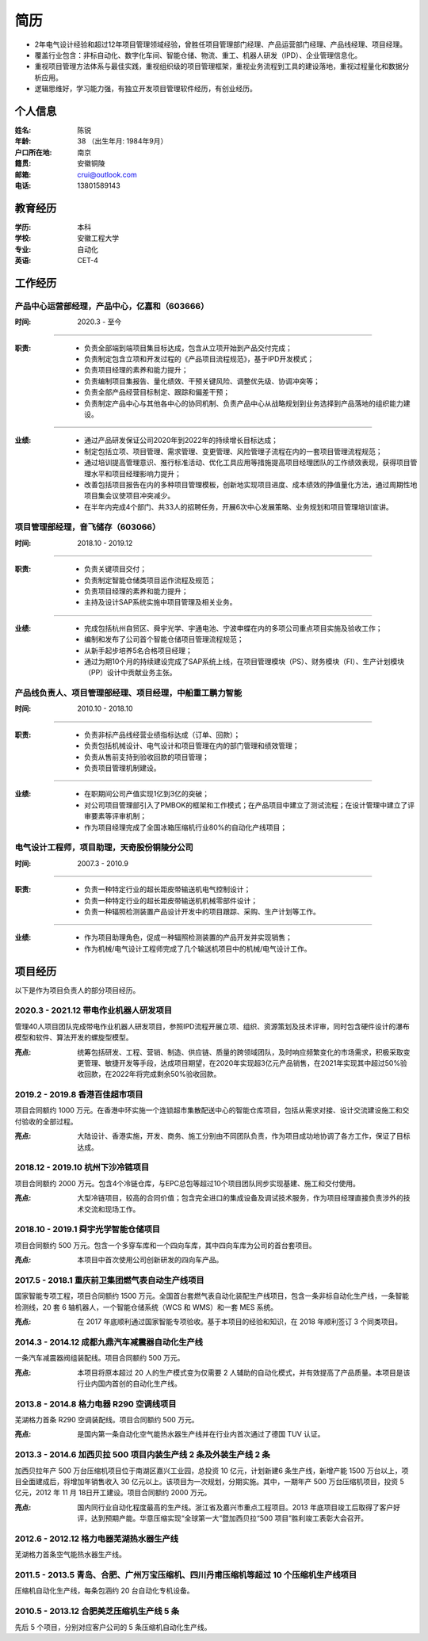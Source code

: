 简历
====

- 2年电气设计经验和超过12年项目管理领域经验，曾胜任项目管理部门经理、产品运营部门经理、产品线经理、项目经理。
- 覆盖行业包含：非标自动化、数字化车间、智能仓储、物流、重工、机器人研发（IPD）、企业管理信息化。
- 重视项目管理方法体系与最佳实践，重视组织级的项目管理框架，重视业务流程到工具的建设落地，重视过程量化和数据分析应用。
- 逻辑思维好，学习能力强，有独立开发项目管理软件经历，有创业经历。


个人信息
--------

:姓名: 陈锐
:年龄: 38 （出生年月: 1984年9月）
:户口所在地: 南京
:籍贯: 安徽铜陵
:邮箱: crui@outlook.com
:电话: 13801589143

教育经历
--------
:学历: 本科
:学校: 安徽工程大学
:专业: 自动化
:英语: CET-4

工作经历
--------
产品中心运营部经理，产品中心，亿嘉和（603666）
~~~~~~~~~~~~~~~~~~~~~~~~~~~~~~~~~~~~~~~~~~~~~~

:时间: 2020.3 - 至今

----

:职责: 
   - 负责全部端到端项目集目标达成，包含从立项开始到产品交付完成；
   - 负责制定包含立项和开发过程的《产品项目流程规范》，基于IPD开发模式；
   - 负责项目经理的素养和能力提升；
   - 负责编制项目集报告、量化绩效、干预关键风险、调整优先级、协调冲突等；
   - 负责全部产品经营目标制定、跟踪和偏差干预；
   - 负责制定产品中心与其他各中心的协同机制、负责产品中心从战略规划到业务选择到产品落地的组织能力建设。

----

:业绩: 
   - 通过产品研发保证公司2020年到2022年的持续增长目标达成；
   - 制定包括立项、项目管理、需求管理、变更管理、风险管理子流程在内的一套项目管理流程规范；
   - 通过培训提高管理意识、推行标准活动、优化工具应用等措施提高项目经理团队的工作绩效表现，获得项目管理水平和项目经理影响力提升；
   - 改善包括项目报告在内的多种项目管理模板，创新地实现项目进度、成本绩效的挣值量化方法，通过周期性地项目集会议使项目冲突减少。
   - 在半年内完成4个部门、共33人的招聘任务，开展6次中心发展策略、业务规划和项目管理培训宣讲。

项目管理部经理，音飞储存（603066）
~~~~~~~~~~~~~~~~~~~~~~~~~~~~~~~~~~~~

:时间: 2018.10 - 2019.12

----

:职责: 
   - 负责关键项目交付；
   - 负责制定智能仓储类项目运作流程及规范；
   - 负责项目经理的素养和能力提升；
   - 主持及设计SAP系统实施中项目管理及相关业务。

----

:业绩: 
   - 完成包括杭州自贸区、舜宇光学、宇通电池、宁波申蝶在内的多项公司重点项目实施及验收工作；
   - 编制和发布了公司首个智能仓储项目管理流程规范；
   - 从新手起步培养5名合格项目经理；
   - 通过为期10个月的持续建设完成了SAP系统上线，在项目管理模块（PS）、财务模块（FI）、生产计划模块（PP）设计中贡献业务主张。

产品线负责人、项目管理部经理、项目经理，中船重工鹏力智能
~~~~~~~~~~~~~~~~~~~~~~~~~~~~~~~~~~~~~~~~~~~~~~~~~~~~~~~~~

:时间: 2010.10 - 2018.10

----

:职责: 
   - 负责非标产品线经营业绩指标达成（订单、回款）；
   - 负责包括机械设计、电气设计和项目管理在内的部门管理和绩效管理；
   - 负责从售前支持到验收回款的项目管理；
   - 负责项目管理机制建设。

----

:业绩: 
   - 在职期间公司产值实现1亿到3亿的突破；
   - 对公司项目管理部引入了PMBOK的框架和工作模式；在产品项目中建立了测试流程；在设计管理中建立了评审要素等评审机制；
   - 作为项目经理完成了全国冰箱压缩机行业80%的自动化产线项目；

电气设计工程师，项目助理，天奇股份铜陵分公司
~~~~~~~~~~~~~~~~~~~~~~~~~~~~~~~~~~~~~~~~~~~~~~~~~~~~~~~~~

:时间: 2007.3 - 2010.9

----

:职责: 
   - 负责一种特定行业的超长距皮带输送机电气控制设计；
   - 负责一种特定行业的超长距皮带输送机机械零部件设计；
   - 负责一种辐照检测装置产品设计开发中的项目跟踪、采购、生产计划等工作。

----

:业绩: 
   - 作为项目助理角色，促成一种辐照检测装置的产品开发并实现销售；
   - 作为机械/电气设计工程师完成了几个输送机项目中的机械/电气设计工作。

项目经历
--------
以下是作为项目负责人的部分项目经历。

2020.3 - 2021.12 带电作业机器人研发项目
~~~~~~~~~~~~~~~~~~~~~~~~~~~~~~~~~~~~~~~~
管理40人项目团队完成带电作业机器人研发项目，参照IPD流程开展立项、组织、资源策划及技术评审，同时包含硬件设计的瀑布模型和软件、算法开发的螺旋型模型。

:亮点: 统筹包括研发、工程、营销、制造、供应链、质量的跨领域团队，及时响应频繁变化的市场需求，积极采取变更管理、敏捷开发等手段，达成项目期望，在2020年实现超3亿元产品销售，在2021年实现其中超过50%验收回款，在2022年将完成剩余50%验收回款。

2019.2 - 2019.8 香港百佳超市项目
~~~~~~~~~~~~~~~~~~~~~~~~~~~~~~~~~~~~~~
项目合同额约 1000 万元。在香港中环实施一个连锁超市集散配送中心的智能仓库项目，包括从需求对接、设计交流建设施工和交付验收的全部过程。
   
:亮点: 大陆设计、香港实施，开发、商务、施工分别由不同团队负责，作为项目成功地协调了各方工作，保证了目标达成。

2018.12 - 2019.10 杭州下沙冷链项目
~~~~~~~~~~~~~~~~~~~~~~~~~~~~~~~~~~~~~~
项目合同额约 2000 万元。包含4个冷链仓库，与EPC总包等超过10个项目团队同步实现基建、施工和交付使用。
   
:亮点: 大型冷链项目，较高的合同价值；包含完全进口的集成设备及调试技术服务，作为项目经理直接负责涉外的技术交流和现场工作。

2018.10 - 2019.1 舜宇光学智能仓储项目
~~~~~~~~~~~~~~~~~~~~~~~~~~~~~~~~~~~~~~
项目合同额约 500 万元。包含一个多穿车库和一个四向车库，其中四向车库为公司的首台套项目。
   
:亮点: 本项目中首次使用公司创新研发的四向车产品。

2017.5 - 2018.1 重庆前卫集团燃气表自动生产线项目
~~~~~~~~~~~~~~~~~~~~~~~~~~~~~~~~~~~~~~~~~~~~~~~~~~~~
国家智能专项工程，项目合同额约 1500 万元。全国首台套燃气表自动化装配生产线项目，包含一条非标自动化生产线，一条智能检测线，20 套 6 轴机器人，一个智能仓储系统（WCS 和 WMS）和一套 MES 系统。
   
:亮点: 在 2017 年底顺利通过国家智能专项验收。基于本项目的经验和知识，在 2018 年顺利签订 3 个同类项目。

2014.3 - 2014.12 成都九鼎汽车减震器自动化生产线
~~~~~~~~~~~~~~~~~~~~~~~~~~~~~~~~~~~~~~~~~~~~~~~~~~
一条汽车减震器阀组装配线。项目合同额约 500 万元。
   
:亮点: 本项目将原本超过 20 人的生产模式变为仅需要 2 人辅助的自动化模式，并有效提高了产品质量。本项目是该行业内国内首创的自动化生产线。

2013.8 - 2014.8 格力电器 R290 空调线项目
~~~~~~~~~~~~~~~~~~~~~~~~~~~~~~~~~~~~~~~~~~~~
芜湖格力首条 R290 空调装配线。项目合同额约 500 万元。

:亮点: 是国内第一条自动化空气能热水器生产线并在行业内首次通过了德国 TUV 认证。

2013.3 - 2014.6 加西贝拉 500 项目内装生产线 2 条及外装生产线 2 条
~~~~~~~~~~~~~~~~~~~~~~~~~~~~~~~~~~~~~~~~~~~~~~~~~~~~~~~~~~~~~~~~~~~~~
加西贝拉年产 500 万台压缩机项目位于南湖区嘉兴工业园，总投资 10 亿元，计划新建6 条生产线，新增产能 1500 万台以上，项目全面建成后，将增加年销售收入 30 亿元以上。该项目为一次规划，分期实施。其中，一期年产 500 万台压缩机项目，投资 5 亿元，2012 年 11 月 18日开工建设。项目合同额约 2000 万元。
   
:亮点: 国内同行业自动化程度最高的生产线。浙江省及嘉兴市重点工程项目。2013 年底项目竣工后取得了客户好评，达到预期产能。华意压缩实现“全球第一大”暨加西贝拉“500 项目”胜利竣工表彰大会召开。

2012.6 - 2012.12 格力电器芜湖热水器生产线
~~~~~~~~~~~~~~~~~~~~~~~~~~~~~~~~~~~~~~~~~~~~
芜湖格力首条空气能热水器生产线。

2011.5 - 2013.5 青岛、合肥、广州万宝压缩机、四川丹甫压缩机等超过 10 个压缩机生产线项目
~~~~~~~~~~~~~~~~~~~~~~~~~~~~~~~~~~~~~~~~~~~~~~~~~~~~~~~~~~~~~~~~~~~~~~~~~~~~~~~~~~~~~~~~
压缩机自动化生产线，每条包涵约 20 台自动化专机设备。

2010.5 - 2013.12 合肥美芝压缩机生产线 5 条
~~~~~~~~~~~~~~~~~~~~~~~~~~~~~~~~~~~~~~~~~~~
先后 5 个项目，分别对应客户公司的 5 条压缩机自动化生产线。